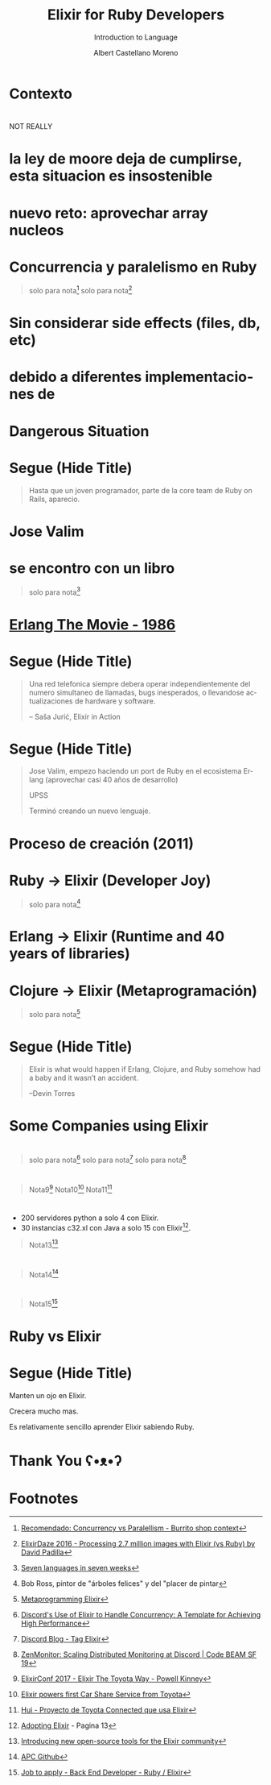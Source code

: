 * Slide Options                           :noexport:
# ======= Appear in cover-slide ====================
#+TITLE: Elixir for Ruby Developers
#+SUBTITLE: Introduction to Language
#+COMPANY: Codeable
#+AUTHOR: Albert Castellano Moreno
#+EMAIL: acastemoreno@gmail.com

# ======= Appear in thank-you-slide ================
#+GITHUB: http://github.com/acastemoreno

# ======= Appear under each slide ==================
#+FAVICON: images/elixir.png
#+ICON: images/elixir.png
#+HASHTAG: #Codeable #MyElixirStatus

# ======= Google Analytics =========================
#+ANALYTICS: ----

# ======= Org settings =========================
#+EXCLUDE_TAGS: noexport
#+OPTIONS: toc:nil num:nil ^:nil
#+LANGUAGE: es
#+HTML_HEAD: <link rel="stylesheet" type="text/css" href="theme/css/custom.css" />

* Contexto
  :PROPERTIES:
  :SLIDE:    segue dark quote
  :ASIDE:    right bottom
  :ARTICLE:  flexbox vleft auto-fadein
  :END:

* 
  :PROPERTIES:
  :FILL:     images/long_time_ago.jpg
  :TITLE:    white
  :SLIDE:    white cover-image
  :END:
NOT REALLY

* la ley de moore deja de cumplirse, esta situacion es insostenible
#+BEGIN_CENTER
#+ATTR_HTML: :height 400px
[[file:images/cpu0.jpg]]
#+END_CENTER

* nuevo reto: aprovechar array nucleos
#+BEGIN_CENTER
#+ATTR_HTML: :height 400px
[[file:images/array-procesadores.png]]
#+END_CENTER

* Concurrencia y paralelismo en Ruby
#+BEGIN_CENTER
#+ATTR_HTML: :height 370px
[[file:images/ruby_process.png]]
#+END_CENTER

#+ATTR_HTML: :class note
#+BEGIN_QUOTE
solo para nota[fn:1]
solo para nota[fn:2]
#+END_QUOTE

* Sin considerar side effects (files, db, etc)
#+BEGIN_CENTER
#+ATTR_HTML: :height 420px
[[file:images/ruby_results.png]]
#+END_CENTER

* debido a diferentes implementaciones de
#+BEGIN_CENTER
#+ATTR_HTML: :height 340px
[[file:images/threads-memory.png]]
#+END_CENTER

* Dangerous Situation
#+BEGIN_CENTER
#+ATTR_HTML: :height 340px
[[file:images/multithreaded_programming.jpg]]
#+END_CENTER

* 
  :PROPERTIES:
  :FILL:     images/padawan.jpeg
  :TITLE:    white
  :SLIDE:    white contain-image
  :END:

* Segue (Hide Title)
  :PROPERTIES:
  :TITLE: hide
  :SLIDE: segue dark quote
  :ASIDE: right bottom
  :ARTICLE: flexbox vleft auto-fadein line-through
  :END:
#+BEGIN_QUOTE
Hasta que un joven programador, parte de la core team de Ruby on Rails, aparecio.
#+END_QUOTE

* Jose Valim
#+BEGIN_CENTER
#+ATTR_HTML: :height 400px
[[file:images/jose_valim.jpg]]
#+END_CENTER

* se encontro con un libro
#+BEGIN_CENTER
#+ATTR_HTML: :height 420px
[[file:images/seven_language.jpg]]
#+END_CENTER

#+ATTR_HTML: :class note
#+BEGIN_QUOTE
solo para nota[fn:3]
#+END_QUOTE

* 
  :PROPERTIES:
  :FILL:     images/Erlang_logo.png
  :TITLE:    white
  :SLIDE:    white contain-image
  :END:

* 
  :PROPERTIES:
  :FILL:     images/telefonista.jpg
  :TITLE:    white
  :SLIDE:    white contain-image
  :END:

* [[https://www.youtube.com/watch?v=xrIjfIjssLE&feature=youtu.be][Erlang The Movie - 1986]]
#+BEGIN_CENTER
#+ATTR_HTML: :height 420px
[[file:images/erlang_the_movie.jpg]]
#+END_CENTER

* Segue (Hide Title)
  :PROPERTIES:
  :TITLE: hide
  :SLIDE: segue dark quote
  :ASIDE: right bottom
  :ARTICLE: flexbox vleft auto-fadein line-through
  :END:
#+BEGIN_QUOTE
Una red telefonica siempre debera operar independientemente del numero simultaneo de llamadas, bugs inesperados, o llevandose actualizaciones de hardware y software.

– Saša Jurić, Elixir in Action
#+END_QUOTE

* Segue (Hide Title)
  :PROPERTIES:
  :TITLE: hide
  :SLIDE: segue dark quote
  :ASIDE: right bottom
  :ARTICLE: flexbox vleft auto-fadein line-through
  :END:
#+BEGIN_QUOTE
Jose Valim, empezo haciendo un port de Ruby en el ecosistema Erlang (aprovechar casi 40 años de desarrollo)

UPSS

Terminó creando un nuevo lenguaje.
#+END_QUOTE

* Proceso de creación (2011)
#+BEGIN_CENTER
#+ATTR_HTML: :height 420px
[[file:images/pineapple_pen.gif]]
#+END_CENTER

* 
  :PROPERTIES:
  :FILL:     images/logos.jpg
  :TITLE:    white
  :SLIDE:    white contain-image
  :END:

* Ruby -> Elixir (Developer Joy)
#+BEGIN_CENTER
#+ATTR_HTML: :height 400px
[[file:images/BOB-ROSS.jpg]]
#+END_CENTER

#+ATTR_HTML: :class note
#+BEGIN_QUOTE
solo para nota[fn:4]
#+END_QUOTE

* Erlang -> Elixir (Runtime and 40 years of libraries)
#+BEGIN_CENTER
#+ATTR_HTML: :height 420px
[[file:images/erlang_elixir.png]]
#+END_CENTER

* Clojure -> Elixir (Metaprogramación)
#+BEGIN_CENTER
#+ATTR_HTML: :height 420px
[[file:images/metaprogramming.jpg]]
#+END_CENTER

#+ATTR_HTML: :class note
#+BEGIN_QUOTE
solo para nota[fn:5]
#+END_QUOTE

* Segue (Hide Title)
  :PROPERTIES:
  :TITLE: hide
  :SLIDE: segue dark quote
  :ASIDE: right bottom
  :ARTICLE: flexbox vleft auto-fadein line-through
  :END:
#+BEGIN_QUOTE
Elixir is what would happen if Erlang, Clojure, and Ruby somehow had a baby and it wasn’t an accident.

–Devin Torres
#+END_QUOTE

* Some Companies using Elixir
  :PROPERTIES:
  :SLIDE:    segue dark quote
  :ASIDE:    right bottom
  :ARTICLE:  flexbox vleft auto-fadein
  :END:

* 
  :PROPERTIES:
  :FILL:     images/companies/discord-elixir-banner.png
  :TITLE:    white
  :SLIDE:    white cover-image white_footer
  :END:
#+ATTR_HTML: :class note
#+BEGIN_QUOTE
solo para nota[fn:6]
solo para nota[fn:7]
solo para nota[fn:8]
#+END_QUOTE

* 
#+BEGIN_CENTER
#+ATTR_HTML: :height 420px
[[file:images/companies/toyota_connected_conf.png]]
#+END_CENTER

#+ATTR_HTML: :class note
#+BEGIN_QUOTE
Nota9[fn:9]
Nota10[fn:10]
Nota11[fn:11]
#+END_QUOTE

* 
#+BEGIN_CENTER
#+ATTR_HTML: :height 320px
[[file:images/companies/pinterest.jpeg]]
#+END_CENTER

- 200 servidores python a solo 4 con Elixir.
- 30 instancias c32.xl con Java a solo 15 con Elixir[fn:12].

#+ATTR_HTML: :class note
#+BEGIN_QUOTE
Nota13[fn:13]
#+END_QUOTE

* 
#+BEGIN_CENTER
#+ATTR_HTML: :height 420px
[[file:images/companies/apc-schneider.jpg]]
#+END_CENTER

#+ATTR_HTML: :class note
#+BEGIN_QUOTE
Nota14[fn:14]
#+END_QUOTE

* 
#+BEGIN_CENTER
#+ATTR_HTML: :height 420px
[[file:images/companies/square_enix.png]]
#+END_CENTER

#+ATTR_HTML: :class note
#+BEGIN_QUOTE
Nota15[fn:15]
#+END_QUOTE

* Ruby vs Elixir
  :PROPERTIES:
  :SLIDE:    segue dark quote
  :ASIDE:    right bottom
  :ARTICLE:  flexbox vleft auto-fadein
  :END:

* 
  :PROPERTIES:
  :FILL:     images/most_loved.png
  :TITLE:    white
  :SLIDE:    white contain-image
  :END:

* 
  :PROPERTIES:
  :FILL:     images/most_dreaded.png
  :TITLE:    white
  :SLIDE:    white contain-image
  :END:

* 
  :PROPERTIES:
  :FILL:     images/most_wanted.png
  :TITLE:    white
  :SLIDE:    white contain-image
  :END:


* 
  :PROPERTIES:
  :FILL:     images/most_payed.png
  :TITLE:    white
  :SLIDE:    white contain-image
  :END:

* 
  :PROPERTIES:
  :FILL:     images/graph-survey.svg
  :TITLE:    white
  :SLIDE:    white contain-image
  :END:

* Segue (Hide Title)
  :PROPERTIES:
  :TITLE: hide
  :SLIDE: segue dark quote
  :ASIDE: right bottom
  :ARTICLE: flexbox vleft auto-fadein line-through
  :END:
#+BEGIN_QUOTE:
Manten un ojo en Elixir.

Crecera mucho mas.

Es relativamente sencillo aprender Elixir sabiendo Ruby.
#+END_QUOTE

* Thank You ʕ•ᴥ•ʔ
:PROPERTIES:
:SLIDE: thank-you-slide segue
:ASIDE: right
:ARTICLE: flexbox vleft auto-fadein
:END:

* Footnotes
[fn:1] [[http://nathanmlong.com/2017/06/concurrency-vs-paralellism/][Recomendado: Concurrency vs Paralellism - Burrito shop context]]
[fn:2] [[https://www.youtube.com/watch?v=xoNRtWl4fZU&feature=youtu.be&t=4m44s][ElixirDaze 2016 - Processing 2.7 million images with Elixir (vs Ruby) by David Padilla]]
[fn:3] [[https://pragprog.com/book/btlang/seven-languages-in-seven-weeks][Seven languages in seven weeks]]
[fn:4] Bob Ross, pintor de "árboles felices" y del "placer de pintar
[fn:5] [[https://pragprog.com/book/cmelixir/metaprogramming-elixir][Metaprogramming Elixir]]
[fn:6] [[https://content.nanobox.io/discord-elixir-concurrency-template-high-performance/][Discord's Use of Elixir to Handle Concurrency: A Template for Achieving High Performance]]
[fn:7] [[https://blog.discordapp.com/tagged/elixir][Discord Blog - Tag Elixir]]
[fn:8] [[https://www.youtube.com/watch?v=P89N1YJBjpA][ZenMonitor: Scaling Distributed Monitoring at Discord | Code BEAM SF 19]]
[fn:9] [[https://www.youtube.com/watch?v=37V6L1EA4ac][ElixirConf 2017 - Elixir The Toyota Way - Powell Kinney]]
[fn:10] [[https://codesync.global/media/elixir-powers-first-car-share-service-from-toyota/][Elixir powers first Car Share Service from Toyota]]
[fn:11] [[https://www.drivehui.com/][Hui - Proyecto de Toyota Connected que usa Elixir]]
[fn:12] [[https://pragprog.com/book/tvmelixir/adopting-elixir][Adopting Elixir]] - Pagina 13
[fn:13] [[https://medium.com/@Pinterest_Engineering/introducing-new-open-source-tools-for-the-elixir-community-2f7bb0bb7d8c][Introducing new open-source tools for the Elixir community]]
[fn:14] [[https://github.com/se-apc][APC Github]]
[fn:15] [[https://apply.workable.com/square-enix/j/DE5E1A81A1/][Job to apply - Back End Developer - Ruby / Elixir]]
